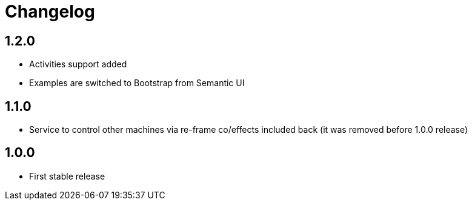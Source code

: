 = Changelog
:source-highlighter: coderay
ifdef::env-github[]
:tip-caption: :bulb:
:note-caption: :information_source:
:important-caption: :heavy_exclamation_mark:
:caution-caption: :fire:
:warning-caption: :warning
endif::[]

== 1.2.0
- Activities support added
- Examples are switched to Bootstrap from Semantic UI

== 1.1.0
- Service to control other machines via re-frame co/effects included back (it was removed before 1.0.0 release)

== 1.0.0
- First stable release

